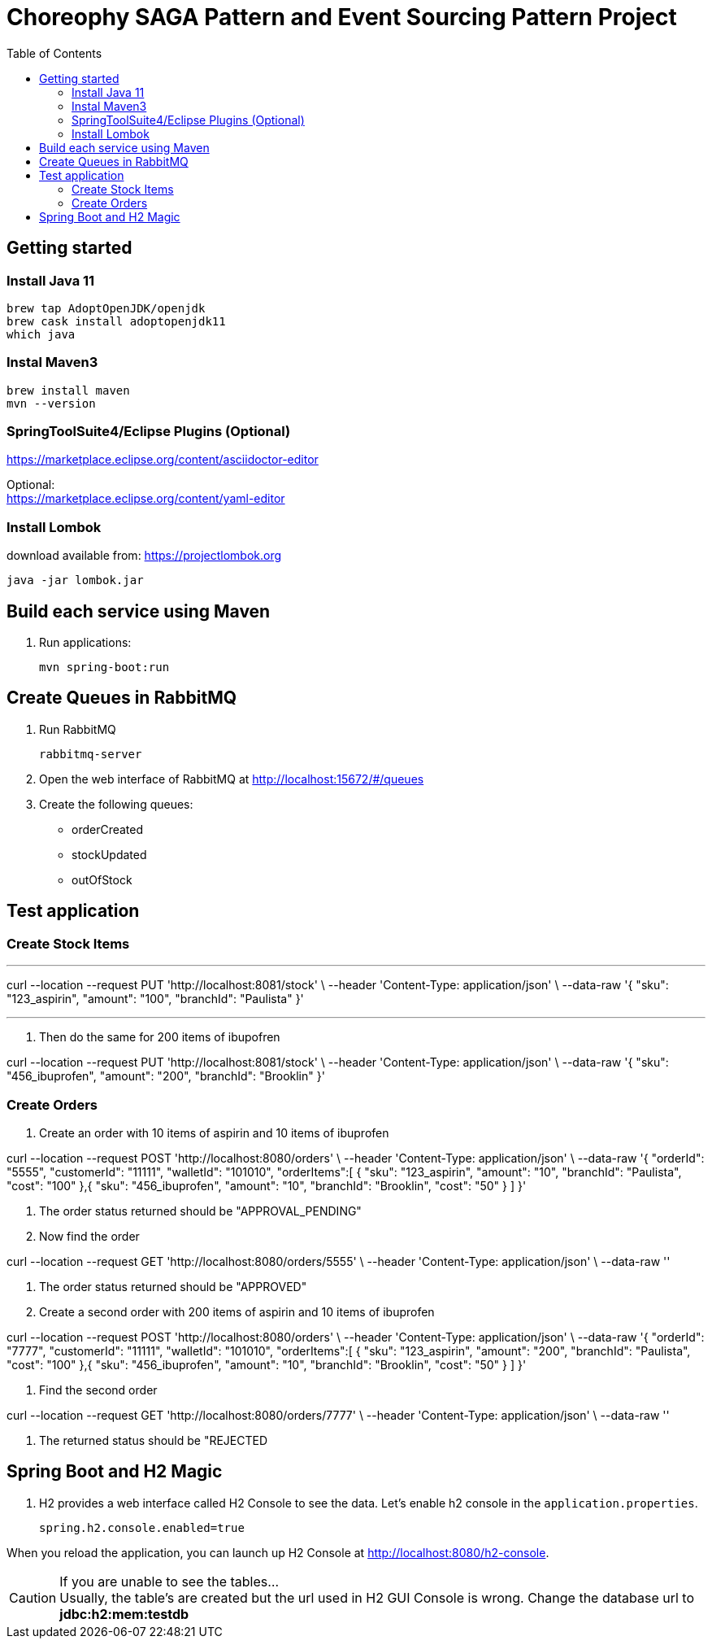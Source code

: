 

= Choreophy SAGA Pattern and Event Sourcing Pattern Project
:toc:

== Getting started 

=== Install Java 11

	brew tap AdoptOpenJDK/openjdk
	brew cask install adoptopenjdk11
	which java
	
=== Instal Maven3

 	brew install maven
 	mvn --version
	

=== SpringToolSuite4/Eclipse Plugins (Optional)

https://marketplace.eclipse.org/content/asciidoctor-editor

Optional: +
https://marketplace.eclipse.org/content/yaml-editor

=== Install Lombok

download available from: https://projectlombok.org

	java -jar lombok.jar

== Build each service using Maven

. Run applications:

	mvn spring-boot:run


== Create Queues in RabbitMQ

. Run RabbitMQ 

	rabbitmq-server 

. Open the web interface of RabbitMQ at http://localhost:15672/#/queues 
. Create the following queues:

* orderCreated
* stockUpdated
* outOfStock	

== Test application

=== Create Stock Items 

---

curl --location --request PUT 'http://localhost:8081/stock' \
--header 'Content-Type: application/json' \
--data-raw '{
        "sku": "123_aspirin",
        "amount": "100",
        "branchId": "Paulista"
    }'
    
---
    
. Then do the same for 200 items of ibupofren 

curl --location --request PUT 'http://localhost:8081/stock' \
--header 'Content-Type: application/json' \
--data-raw '{
        "sku": "456_ibuprofen",
        "amount": "200",
        "branchId": "Brooklin"
    }'
    
=== Create Orders

. Create an order with 10 items of aspirin and 10 items of ibuprofen

curl --location --request POST 'http://localhost:8080/orders' \
--header 'Content-Type: application/json' \
--data-raw '{
        "orderId": "5555",
        "customerId": "11111",
        "walletId": "101010",
        "orderItems":[
        	{
        	"sku": "123_aspirin",
        	"amount": "10",
        	"branchId": "Paulista",
        	"cost": "100"
        	},{
        	"sku": "456_ibuprofen",
        	"amount": "10",
        	"branchId": "Brooklin",
        	"cost": "50"
        	}
        ]
    }'

. The order status returned should be "APPROVAL_PENDING"

. Now find the order

curl --location --request GET 'http://localhost:8080/orders/5555' \
--header 'Content-Type: application/json' \
--data-raw ''

. The order status returned should be "APPROVED"

. Create a second order with 200 items of aspirin and 10 items of ibuprofen

curl --location --request POST 'http://localhost:8080/orders' \
--header 'Content-Type: application/json' \
--data-raw '{
        "orderId": "7777",
        "customerId": "11111",
        "walletId": "101010",
        "orderItems":[
        	{
        	"sku": "123_aspirin",
        	"amount": "200",
        	"branchId": "Paulista",
        	"cost": "100"
        	},{
        	"sku": "456_ibuprofen",
        	"amount": "10",
        	"branchId": "Brooklin",
        	"cost": "50"
        	}
        ]
    }'
    
. Find the second order

curl --location --request GET 'http://localhost:8080/orders/7777' \
--header 'Content-Type: application/json' \
--data-raw ''

. The returned status should be "REJECTED

== Spring Boot and H2 Magic

. H2 provides a web interface called H2 Console to see the data. Let’s enable h2 console in the `application.properties`.

	spring.h2.console.enabled=true

When you reload the application, you can launch up H2 Console at http://localhost:8080/h2-console.

CAUTION: If you are unable to see the tables... + 
Usually, the table’s are created but the url used in H2 GUI Console is wrong. Change the database url to *jdbc:h2:mem:testdb*
